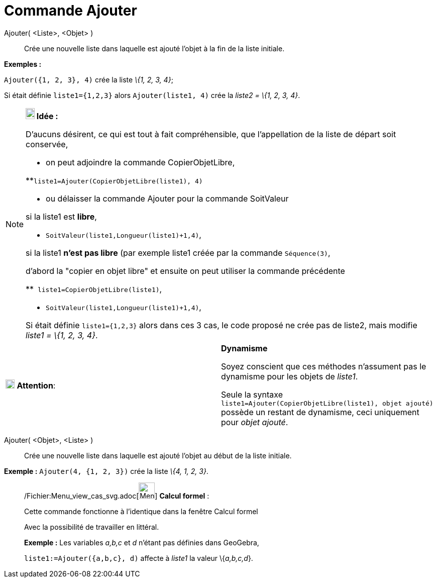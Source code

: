 = Commande Ajouter
:page-en: commands/Append_Command
ifdef::env-github[:imagesdir: /fr/modules/ROOT/assets/images]

Ajouter( <Liste>, <Objet> )::
  Crée une nouvelle liste dans laquelle est ajouté l'objet à la fin de la liste initiale.

[EXAMPLE]
====

*Exemples :*

`++Ajouter({1, 2, 3}, 4)++` crée la liste _\{1, 2, 3, 4}_;

Si était définie `++ liste1={1,2,3}++` alors `++Ajouter(liste1, 4)++` crée la _liste2 = \{1, 2, 3, 4}_.

====

[NOTE]
====

*image:18px-Bulbgraph.png[Note,title="Note",width=18,height=22] Idée :*

D'aucuns désirent, ce qui est tout à fait compréhensible, que l'appellation de la liste de départ soit conservée,

* on peut adjoindre la ((commande CopierObjetLibre)),

**`++liste1=Ajouter(CopierObjetLibre(liste1), 4)++`

* ou délaisser la commande Ajouter pour la commande SoitValeur

si la liste1 est *libre*,

** `++ SoitValeur(liste1,Longueur(liste1)+1,4)++`,

si la liste1 *n'est pas libre* (par exemple liste1 créée par la commande `++Séquence(3)++`,

d'abord la "copier en objet libre" et ensuite on peut utiliser la commande précédente

**`++ liste1=CopierObjetLibre(liste1)++`,

** `++ SoitValeur(liste1,Longueur(liste1)+1,4)++`,

Si était définie `++ liste1={1,2,3}++` alors dans ces 3 cas, le code proposé ne crée pas de liste2, mais modifie _liste1
= \{1, 2, 3, 4}_.

====

[width="100%",cols="50%,50%",]
|===
|image:18px-Attention.png[Attention,title="Attention",width=18,height=18] *Attention*: a|
*Dynamisme*

Soyez conscient que ces méthodes n'assument pas le dynamisme pour les objets de _liste1_.

Seule la syntaxe `++liste1=Ajouter(CopierObjetLibre(liste1), objet ajouté)++` possède un restant de dynamisme, ceci
uniquement pour _objet ajouté_.

|===

Ajouter( <Objet>, <Liste> )::
  Crée une nouvelle liste dans laquelle est ajouté l'objet au début de la liste initiale.

[EXAMPLE]
====

*Exemple :* `++Ajouter(4, {1, 2, 3})++` crée la liste _\{4, 1, 2, 3}_.

====

____________________________________________________________

/Fichier:Menu_view_cas_svg.adoc[image:32px-Menu_view_cas.svg.png[Menu view cas.svg,width=32,height=32]] *Calcul
formel* :

Cette commande fonctionne à l'identique dans la fenêtre Calcul formel

Avec la possibilité de travailler en littéral.

[EXAMPLE]
====

*Exemple :* Les variables _a,b,c_ et _d_ n'étant pas définies dans GeoGebra,

`++liste1:=Ajouter({a,b,c}, d)++` affecte à _liste1_ la valeur \{_a,b,c,d_}.

====

